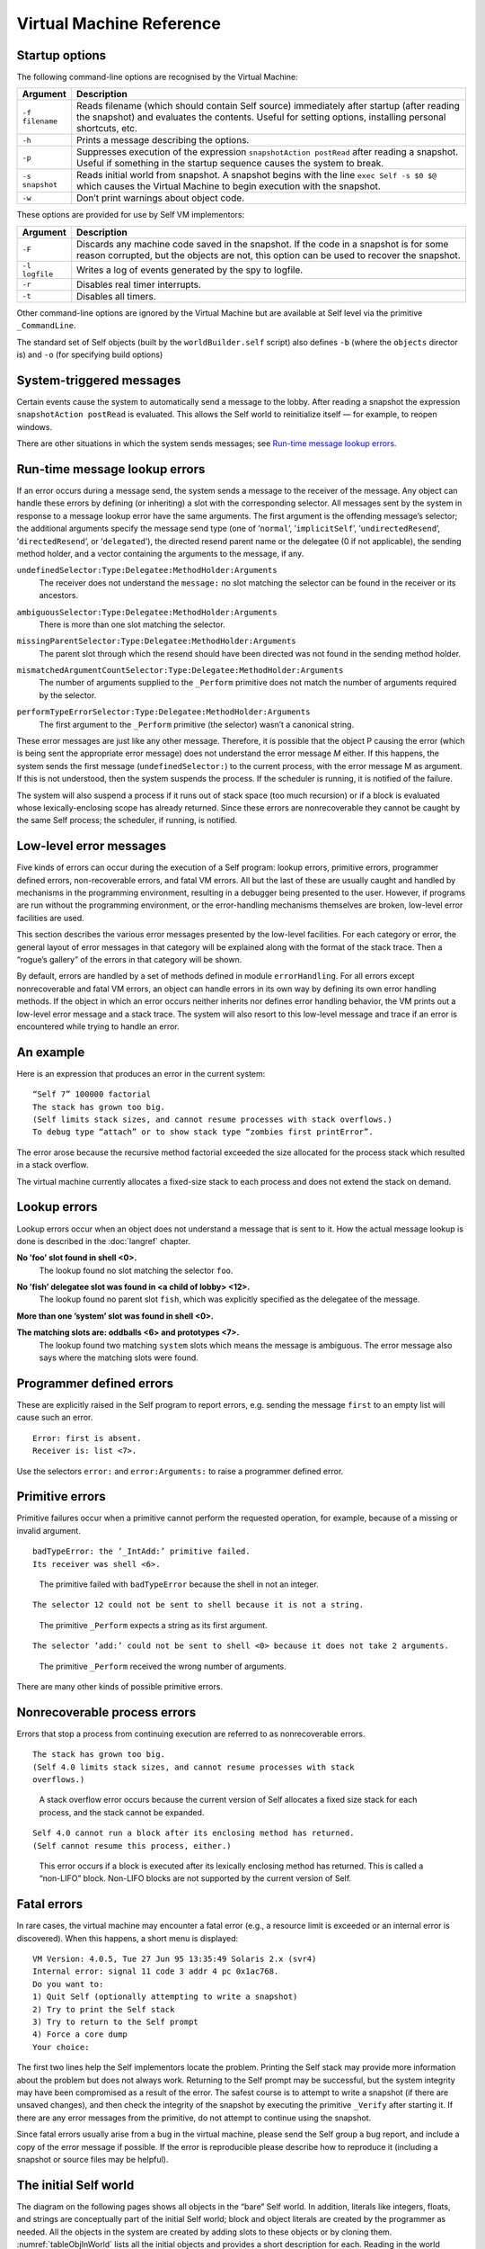 ﻿.. _pp-vmref:

*************************
Virtual Machine Reference
*************************

Startup options
===============

The following command-line options are recognised by the Virtual Machine:

.. tabularcolumns:: p{2.5cm} p{13cm}
.. list-table::
    :widths: 10 100
    :header-rows: 1

    *   - Argument
        - Description
    *   - ``-f filename``
        - Reads filename (which should contain Self source) immediately after startup (after reading the snapshot) and evaluates the contents. Useful for setting options, installing personal shortcuts, etc.
    *   - ``-h``
        - Prints a message describing the options.
    *   - ``-p``
        - Suppresses execution of the expression ``snapshotAction postRead`` after reading a snapshot. Useful if something in the startup sequence causes the system to break.
    *   - ``-s snapshot``
        - Reads initial world from snapshot. A snapshot begins with the line ``exec Self -s $0 $@`` which causes the Virtual Machine to begin execution with the snapshot.
    *   - ``-w``
        - Don’t print warnings about object code.

These options are provided for use by Self VM implementors:

.. tabularcolumns:: p{2.5cm} p{13cm}
.. list-table::
    :widths: 10 100
    :header-rows: 1

    *   - Argument
        - Description
    *   - ``-F``
        - Discards any machine code saved in the snapshot. If the code in a snapshot is for some reason corrupted, but the objects are not, this option can be used to recover the snapshot.
    *   - ``-l logfile``
        - Writes a log of events generated by the spy to logfile.
    *   - ``-r``
        - Disables real timer interrupts.
    *   - ``-t``
        - Disables all timers.


Other command-line options are ignored by the Virtual Machine but are available at Self level via
the primitive ``_CommandLine``.

The standard set of Self objects (built by the ``worldBuilder.self`` script) also defines ``-b`` (where the ``objects`` director is) and ``-o`` (for specifying build options)

System-triggered messages
=========================

Certain events cause the system to automatically send a message to the lobby. After reading a snapshot
the expression ``snapshotAction postRead`` is evaluated. This allows the Self world to
reinitialize itself — for example, to reopen windows.

There are other situations in which the system sends messages; see `Run-time message lookup errors`_.

.. index::
   single:  _Perform

.. index::
   single:  ambiguousSelector:Type:Delegatee:MethodHolder:Arguments:

.. index::
   single:  mismatchedArgumentCountSelector:Type:Delegatee:MethodHolder:Arguments:

.. index::
   single:  missingDelegateeSelector:Type:Delegatee:MethodHolder:Arguments:

.. index::
   single:  performTypeErrorSelector:Type:Delegatee:MethodHolder:Arguments:

.. index::
   single:  errors; runtime errors

.. index::
   single:  undefinedSelector:Type:Delegatee:MethodHolder:Arguments

Run-time message lookup errors
==============================

If an error occurs during a message send, the system sends a message to the receiver of the message.
Any object can handle these errors by defining (or inheriting) a slot with the corresponding
selector. All messages sent by the system in response to a message lookup error have the same arguments.
The first argument is the offending message’s selector; the additional arguments specify
the message send type (one of ’``normal``’, ’``implicitSelf``’, ’``undirectedResend``’, ’``directedResend``’,
or ’``delegated``’), the directed resend parent name or the delegatee (0 if not
applicable), the sending method holder, and a vector containing the arguments to the message, if
any.

.. raw:: latex

  \newpage

``undefinedSelector:Type:Delegatee:MethodHolder:Arguments``
  | The receiver does not understand the ``message:`` no slot matching the selector can be found in the receiver or its ancestors.
``ambiguousSelector:Type:Delegatee:MethodHolder:Arguments``
  | There is more than one slot matching the selector.
``missingParentSelector:Type:Delegatee:MethodHolder:Arguments``
  | The parent slot through which the resend should have been directed was not found in the sending method holder.
``mismatchedArgumentCountSelector:Type:Delegatee:MethodHolder:Arguments``
  | The number of arguments supplied to the ``_Perform`` primitive does not match the number of arguments required by the selector.
``performTypeErrorSelector:Type:Delegatee:MethodHolder:Arguments``
  | The first argument to the ``_Perform`` primitive (the selector) wasn’t a canonical string.

These error messages are just like any other message. Therefore, it is possible that the object P
causing the error (which is being sent the appropriate error message) does not understand the error
message *M* either. If this happens, the system sends the first message (``undefinedSelector:``) to
the current process, with the error message M as argument. If this is not understood, then the system
suspends the process. If the scheduler is running, it is notified of the failure.

The system will also suspend a process if it runs out of stack space (too much recursion) or if a
block is evaluated whose lexically-enclosing scope has already returned. Since these errors are
nonrecoverable they cannot be caught by the same Self process; the scheduler, if running, is notified.

Low-level error messages
========================

Five kinds of errors can occur during the execution of a Self program: lookup errors, primitive errors,
programmer defined errors, non-recoverable errors, and fatal VM errors. All but the last of
these are usually caught and handled by mechanisms in the programming environment, resulting
in a debugger being presented to the user. However, if programs are run without the programming
environment, or the error-handling mechanisms themselves are broken, low-level error facilities
are used.

This section describes the various error messages presented by the low-level facilities. For each
category or error, the general layout of error messages in that category will be explained along with
the format of the stack trace. Then a “rogue’s gallery” of the errors in that category will be shown.

By default, errors are handled by a set of methods defined in module ``errorHandling``. For all errors
except nonrecoverable and fatal VM errors, an object can handle errors in its own way by defining
its own error handling methods. If the object in which an error occurs neither inherits nor
defines error handling behavior, the VM prints out a low-level error message and a stack trace. The
system will also resort to this low-level message and trace if an error is encountered while trying
to handle an error.

An example
==========

Here is an expression that produces an error in the current system:

::

  “Self 7” 100000 factorial
  The stack has grown too big.
  (Self limits stack sizes, and cannot resume processes with stack overflows.)
  To debug type “attach” or to show stack type “zombies first printError”.

The error arose because the recursive method factorial exceeded the size allocated for the process
stack which resulted in a stack overflow.

The virtual machine currently allocates a fixed-size stack to each process and does not extend the stack on demand.

Lookup errors
=============

Lookup errors occur when an object does not understand a message that is sent to it. How the actual
message lookup is done is described in the :doc:`langref` chapter.

**No ’foo’ slot found in shell <0>.**
  | The lookup found no slot matching the selector ``foo``.

**No ’fish’ delegatee slot was found in <a child of lobby> <12>.**
  | The lookup found no parent slot ``fish``, which was explicitly specified as the delegatee of the message.

**More than one ’system’ slot was found in shell <0>.**

**The matching slots are: oddballs <6> and prototypes <7>.**
  | The lookup found two matching ``system`` slots which means the message is ambiguous. The error message also says where the matching slots were found.

Programmer defined errors
=========================

These are explicitly raised in the Self program to report errors, e.g. sending the message ``first``
to an empty list will cause such an error.

::

  Error: first is absent.
  Receiver is: list <7>.

Use the selectors ``error:`` and ``error:Arguments:`` to raise a programmer defined error.

Primitive errors
================

Primitive failures occur when a primitive cannot perform the requested operation, for example, because
of a missing or invalid argument.

::

  badTypeError: the ’_IntAdd:’ primitive failed.
  Its receiver was shell <6>.

..

    The primitive failed with ``badTypeError`` because the shell in not an integer.

::

  The selector 12 could not be sent to shell because it is not a string.

..

    The primitive ``_Perform`` expects a string as its first argument.

::

  The selector ’add:’ could not be sent to shell <0> because it does not take 2 arguments.

..

    The primitive ``_Perform`` received the wrong number of arguments.

There are many other kinds of possible primitive errors.

Nonrecoverable process errors
=============================

Errors that stop a process from continuing execution are referred to as nonrecoverable errors.

::

  The stack has grown too big.
  (Self 4.0 limits stack sizes, and cannot resume processes with stack
  overflows.)

..

  A stack overflow error occurs because the current version of Self allocates a fixed size stack for each process, and the stack cannot be expanded.

::

  Self 4.0 cannot run a block after its enclosing method has returned.
  (Self cannot resume this process, either.)

..

  This error occurs if a block is executed after its lexically enclosing method has returned.
  This is called a “non-LIFO” block. Non-LIFO blocks are not supported by
  the current version of Self.

.. index::
   single:  fatal errors

Fatal errors
============

In rare cases, the virtual machine may encounter a fatal error (e.g., a resource limit is exceeded or
an internal error is discovered). When this happens, a short menu is displayed:

::

    VM Version: 4.0.5, Tue 27 Jun 95 13:35:49 Solaris 2.x (svr4)
    Internal error: signal 11 code 3 addr 4 pc 0x1ac768.
    Do you want to:
    1) Quit Self (optionally attempting to write a snapshot)
    2) Try to print the Self stack
    3) Try to return to the Self prompt
    4) Force a core dump
    Your choice:

The first two lines help the Self implementors locate the problem. Printing the Self stack may
provide more information about the problem but does not always work. Returning to the Self
prompt may be successful, but the system integrity may have been compromised as a result of the
error. The safest course is to attempt to write a snapshot (if there are unsaved changes), and then
check the integrity of the snapshot by executing the primitive ``_Verify`` after starting it. If there are
any error messages from the primitive, do not attempt to continue using the snapshot.

Since fatal errors usually arise from a bug in the virtual machine, please send the Self group a bug
report, and include a copy of the error message if possible. If the error is reproducible please describe
how to reproduce it (including a snapshot or source files may be helpful).

.. index::
   single:  canonicalStringMirror

.. index::
   single:  outerActivationMirror

.. index::
   single:  outerMethodMirror

.. index::
   single:  processMirror

.. index::
   single:  objVectorMirror

.. index::
   single:  floatMirror

.. index::
   single:  integer

.. index::
   single:  mirrorMirror

.. index::
   single:  floating-point numbers; parent of

.. index::
   single:  floating-point numbers

.. index::
   single:  slotsMirror

.. index::
   single:  smiMirror

.. index::
   single:  strings

.. index::
   single:  strings; canonical strings

.. index::
   single:  mirrors

.. index::
   single:  snapshotAction

.. index::
   single:  systemObjects

.. index::
   single:  true

.. index::
   single:  shell

.. index::
   single:  proxy

.. index::
   single:  objVector

.. index::
   single:  nil

.. index::
   single:  lobby

.. index::
   single:  fctProxy

.. index::
   single:  false

.. raw:: latex

  \newpage

The initial Self world
======================

The diagram on the following pages shows all objects in the “bare” Self world. In addition, literals
like integers, floats, and strings are conceptually part of the initial Self world; block and object
literals are created by the programmer as needed. All the objects in the system are created by adding
slots to these objects or by cloning them. :numref:`tableObjInWorld` lists all the initial objects and provides a short
description for each. Reading in the world rearranges the structure of the “bare” Self world (see :doc:`selfwrld`).

.. _initialSelfWorld:
.. figure:: images/Chapter_5_Figure_3.*

    The initial Self world (part 1)

.. figure:: images/Chapter_5_Figure_4.*
    :scale: 100

    The initial Self world (part 2)

.. index::
   single:  lobby

.. tabularcolumns:: p{5cm} p{10cm}
.. _tableObjInWorld:
.. list-table:: Objects in the initial Self world
    :widths: 10 100
    :header-rows: 1

    *   - Object
        - Description
    *   - ``lobby``
        - The center of the Self object hierarchy, and the context in which expressions typed in at the VM prompt, read in via ``_RunScript``, or used as the initializers of slots, are evaluated.


.. tabularcolumns:: p{5cm} p{10cm}
.. list-table:: Objects in the lobby
    :widths: 10 100
    :header-rows: 1

    *   - Object
        - Description
    *   - ``shell``
        - After reading in the world, shell is the context in which expressions typed in at the prompt are evaluated.
    *   - ``snapshotAction``
        - An object with slot for the startup action (see `System-triggered messages`_), ``postRead``. This slot initially contains nil.
    *   - ``systemObjects``
        - This object contains slots containing the general system objects, including nil, true, false, and the prototypical vectors and mirrors.


.. tabularcolumns:: p{5cm} p{10cm}
.. list-table:: Objects in systemObjects
    :widths: 10 100
    :header-rows: 1

    *   - Object
        - Description
    *   - ``nil``
        - The initializer for slots that are not explicitly initialized. Indicates “not a useful object.”
    *   - ``true``
        - Boolean ``true``. Argument to and returned by some primitives.
    *   - ``false``
        - Boolean ``false``. Argument to and returned by some primitives.
    *   - ``vector``
        - The prototype for (normal) vectors.
    *   - ``byteVector``
        - The prototype for byte vectors.
    *   - ``proxy``
        - The prototype for proxy objects.
    *   - ``fctProxy``
        - The prototype for fctProxy objects.
    *   - ``vector parent``
        - The object that vector inherits from. Since all object vectors will inherit from this object (because they are cloned from vector), this object will be the repository for shared behavior (a traits object) for vectors.
    *   - ``byteVector parent``
        - Similar to vector parent: the byteVector traits object.
    *   - ``slotAnnotation``
        - The default slot annotation object.
    *   - ``objectAnnotation``
        - The default object annotation object
    *   - ``profiler``
        - The prototype for profilers.
    *   - ``mirrors``
        - See below.


.. index::
   single:  block

.. tabularcolumns:: p{5cm} p{10cm}
.. list-table:: Literals and their parents
    :widths: 10 100
    :header-rows: 1

    *   - Literal
        - Description
    *   - ``integers``
        - Integers have one slot, a parent slot called parent. All integers have the same parent: see 0 parent, below.
    *   - ``0 parent``
        - All integers share this parent, the integer traits object.
    *   - ``floats``
        - Floats have one slot, a parent slot called parent. All floats have the same parent: see ``0.0 parent``, below.
    *   - ``0.0 parent``
        - All floats share this parent, the float traits object.
    *   - ``canonical strings``
        - In addition to a byte vector part, a canonical string has one slot, parent, a parent slot containing the same object for all canonical strings (see ``’’ parent`` below).
    *   - ``'' parent``
        - All canonical strings share this parent, the string traits object.
    *   - ``blocks``
        - Blocks have two slots: ``parent``, a parent slot containing the same object for all blocks (see ``[ ] parent``, below), and ``value`` (or ``value:``, or ``value:With:``, etc., depending on the number of arguments the block takes) which contains the block’s deferred method.
    *   - ``[ ] parent``
        - All blocks share this parent, the block traits object.


.. index::
   single:  assignmentMirror

.. index::
   single:  blockActivationMirror

.. index::
   single:  blockMethodMirror

.. index::
   single:  blockMirror

.. index::
   single:  byteVector

.. index::
   single:  byteVectorMirror

.. tabularcolumns:: p{5cm} p{10cm}

.. tabularcolumns:: p{5cm} p{10cm}
.. list-table:: Prototypical mirrors
    :widths: 10 100
    :header-rows: 1

    *   - Mirror
        - Description
    *   - ``smiMirror``
        - Prototypical mirror on a small integer; the reflectee is 0.
    *   - ``floatMirror``
        - Prototypical mirror on a float; the reflectee is 0.0.
    *   - ``stringMirror``
        - Prototypical mirror on a canonical string; the reflectee is the empty canonical string (``’’``).
    *   - ``processMirror``
        - Prototypical mirror on a process; the reflectee is the initial process.
    *   - ``byteVectorMirror``
        - Prototypical mirror on a byte vector; the reflectee is the prototypical byte vector.
    *   - ``objVectorMirror``
        - Prototypical mirror on object vectors; the reflectee is the prototypical object vector.
    *   - ``assignmentMirror``
        - Mirror on the assignment primitive; the actual reflectee is an empty object.
    *   - ``mirrorMirror``
        - Prototypical mirror on a mirror; the reflectee is ``slotsMirror``.
    *   - ``slotsMirror``
        - Prototypical mirror on a plain object without code; the reflectee is an empty object.
    *   - ``blockMirror``
        - Prototypical mirror on a block.
    *   - ``methodMirror``
        - Prototypical mirror on a normal method.
    *   - ``blockMethodMirror``
        - Prototypical mirror on a block method.
    *   - ``methodActivationMirror``
        - Prototypical mirror on a method activation.
    *   - ``blockMethodActivationMirror``
        - Prototypical mirror on a block activation.
    *   - ``proxyMirror``
        - Prototypical mirror on a proxy.
    *   - ``fctProxyMirror``
        - Prototypical mirror on a fctProxy.
    *   - ``profilerMirror``
        - Prototypical mirror on a profiler.


All of the prototypical mirrors consist of one slot, a parent slot named parent. Each of
these parent slots points to an empty object (denoted in :numref:`initialSelfWorld` by “``( )``”).

.. index::
   single:  _PrintOptionPrimitives

.. index::
   single:  _PrintPeriod

.. index::
   single:  _PrintScriptName

.. raw:: latex

  \newpage

Option Primitives
=================

**This section has not been updated to include all options present in Self 4.0.**

Option primitives control various aspects of the Self system and its inner workings. Many of
them are used to debug or instrument the Self system and are probably of little interest to users.
The options most useful for users are listed in :numref:`tableOptionPrimitives`; other option primitives can be found in Appendix
:ref:`pp-primitives` :doc:`primitives`, and a list of all option primitives and their current settings can be printed with the
primitive ``_PrintOptionPrimitives.``

.. index::
   single:  _DirPath

.. index::
   single:  _Spy

.. index::
   single:  _Spy:

.. index::
   single:  _StackPrintLimit


.. tabularcolumns:: p{5cm} p{10cm}
.. _tableOptionPrimitives:
.. list-table:: Some useful option primitives
    :header-rows: 1

    *   - Name
        - Description
    *   - ``_PrintPeriod[:]``
        - Print a period when reading a script file with ``_RunScript``. Default: ``false``.
    *   - ``_PrintScriptName[:]``
        - Print the file name when reading a script file. Default: ``false``.
    *   - ``_Spy[:]``
        - Start the system monitor (see Appendix :ref:`pp-the-system-monitor` for details). Default: ``false``.
    *   - ``_StackPrintLimit[:]``
        - Controls the number of stack frames printed by ``_PrintProcessStack``. Default: ``20``.
    *   - ``_DirPath[:]``
        - The default directory path for script files.


Each option primitive controls a variable within the virtual machine containing a boolean, integer,
or string (in fact, the option primitives can be thought of as “primitive variables”). Invoking the
version of the primitive that doesn’t take an argument [#f1]_ returns the current setting; invoking it with
an argument sets the variable to the new value and returns the old value.

Try running the system monitor with ``_Spy: true``. The system monitor will continuously display
various information about the system’s activities and your memory usage.

.. index::
   single:  type seal

.. index::
   single:  snapshot

.. index::
   single:  proxy

.. index::
   single:  Link

.. index::
   single:  glue

.. index::
   single:  function proxy object

.. index::
   single:  foreign routines

.. index::
   single:  fctProxy

.. index::
   single:  deadProxyError


.. raw:: latex

  \newpage

Interfacing with other languages
================================

This chapter describes how to access objects and call routines that are written in other languages
than Self. We will refer to such entities as *foreign objects* and *foreign routines*. A typical use
would be to make a function found in a C library accessible in Self. Three steps are necessary to
accomplish this:

	* Write and compile a piece of “glue” code that specifies argument and result types for the foreign routine and how to convert between these types and Self objects.
	* Link the resulting object code to the Self virtual machine.
	* Create a function proxy object (actually a ``foreignFct`` object) that represents the routine in the Self world.

Each of these steps is described in detail in the following sections.

.. index::
		single: _call

.. index::
   single:  _CallAndConvert

.. index::
   single:  _Kill

``proxy`` and ``fctProxy`` objects
----------------------------------

A foreign object is represented by a proxy object in the Self world. A *proxy* object is an object
that encapsulates a pointer to the foreign object it represents. In addition to the pointer to the foreign
object, the proxy object contains a type seal. A type seal is an immutable value that is assigned
to the proxy object, when it is created. The *type seal* is intended to capture type information about
the pointer encapsulated in the proxy. For example, proxies representing window objects should
have a different type seal than proxies representing event objects. By checking the type seal against
an expected value whenever a proxy is “opened”, many type errors can be caught. The last property
of proxy objects is that they can be *dead* or *live*. If an attempt is made to use the pointer in a dead
proxy object, an error results (``deadProxyError``). Proxy objects may be explicitly killed, by
sending the primitive message ``_Kill`` to them. Furthermore, they are automatically killed after
reading in a snapshot. This way problems with dangling references to foreign objects that were not
included in the snapshot are avoided.

``fctProxy`` objects are similar to proxy objects: they have a type seal and are either live or dead.
However, they represent a foreign routine, rather than a foreign object. A foreign routine can be invoked
by sending the primitive messages ``_Call``, ``_Call:{With:}``,
``_CallAndConvert{With:And:}`` to the ``fctProxy`` representing it. Note that ``fctProxy`` objects
are low-level. Most, if not all, uses of foreign routines should use the interface provided by ``foreignFct``
objects.

Proxies (and fctProxies) can be freely cloned. However a cloned proxy will be dead. A dead
proxy is revived when it is used by a foreign function to, e.g., return a pointer. The return value of
the foreign function together with a type seal is stored into the dead proxy, which is then revived
and returned as the result of the foreign routine call. The motivation for this somewhat complicated
approach is that there will be several different kinds of proxies in a typical Self system. Different
kinds of proxies may have different slots added, so rather than having the foreign routine figure out
which kind of proxy to clone for the result, the Self code calling the foreign routine must construct
and pass down an “empty” (dead) proxy to hold the result. This proxy is called a *result proxy*
and it is the last argument supplied to the foreign function.

.. index::
   single:  wrapper

.. index::
   single:  glue code

.. index::
   single:  glueDefs.c.incl


Glue code
---------

Glue code is responsible for the transition from Self to foreign routines. It forms wrappers around
foreign routines. There is one wrapper per foreign routine. A wrapper takes a number of arguments
of type ``oop``, and returns an ``oop`` (``oop`` is the C++ type for “reference to Self object”). When a
wrapper is executed, it performs the following steps:

	1. Check that the arguments supplied have the correct types.
	2. Convert the arguments from Self representation to the representation that the foreign routine needs.
	3. Invoke the foreign routine on the converted arguments.
	4. Convert the return value of the foreign routine to a Self object and return this as the Self level result.

To make it easier to write glue code, a special purpose language has been designed for this. The
result is that glue for a foreign routine will often consist of only a single line. The glue language is
implemented as a set of C++ preprocessor macros. Therefore, glue code is just a (rather peculiar)
kind of C++. Glue code can be in a file of its own, or – if it is glue for calling C++ routines – it can
be in the same file as the foreign routines, and compiled with them.

To make the definition of the glue language available, the file containing glue code must contain::

    # include "_glueDefs.c.incl"

The file “``_glueDefs.c.incl``” includes a bunch of C++ header files that contain all the definitions
necessary for the glue. Of the included files, “``glueDefs.h``” is probably the most interesting in this
context. It defines the glue language and also contains some comments explaining it.

Since different foreign languages have different type systems and calling conventions the glue language
is actually not a single language, but one for each supported foreign language. Presently C
and C++ are supported. See sections `C glue`_ and `C++ glue`_ for details.

.. index::
   single:  Static linking

.. index::
   single:  ld.so

.. index::
   single:  encrypt.c


Compiling and linking glue code
-------------------------------

Since glue code is a special form of C++ code, a C++ compiler is needed to translate it. The way
this is done may depend on the computer system and the available C++ compiler. The following
description applies to Sun SPARCstations using the GNU g++ compiler.

A specific example of how to compile glue code can be found in the directory containing the *toself*
demo (see `A complete application using foreign functions`_ for further details). The makefile in that directory describes how to
translate a ``.c`` file containing glue into something that can be invoked from Self. This is a two
stage process: first the ``.c`` file is compiled into a ``.o`` file which is then linked (perhaps with other
``.o`` files and libraries that the glue code depends on) into a ``.so`` file (a so-called dynamic library).
While the compilation is straightforward, several issues concerning the linking must be explained.

**Linking**
    Before a foreign routine can be called it must be linked to the Self virtual machine. The
    linking can be done either statically, i.e. before Self is started, or dynamically, i.e. while Self is
    running. The Self system employs both dynamic and static linking, but users should only use dynamic
    linking, as static linking requires more understanding of the structure of the Virtual Machine.
    The choice between dynamic and static linking involves a trade-off between safety and
    flexibility as outlined in the following.

**Dynamic linking**
    Dynamic linking has the advantage that it is done on demand, so only foreign routines that are actually
    used in a particular session will be loaded and take up space. Debugging foreign routines is
    also easier, especially if the dynamic linker supports unlinking. The main disadvantages with dynamic
    linking is that more things can go wrong at run time. For example, if an object file containing
    a foreign routine can not be found, a run time error occurs. The Sun OS dynamic linker, ``ld.so``,
    only handles dynamic libraries which explains why the second stage of glue translation is necessary.

**Static linking**
    Static linking, the alternative that was not chosen for Self, has the advantage that it needs to be
    done only once. The statically linked-in files will then be available for ever after. The main disadvantages
    are that the linked-in files will always take up space whether used or not in a given Self
    session, that the VM must be completely relinked every time new code is added, and that debugging
    is harder because there is no way to unlink code with bugs in. For these reasons the following
    examples all use dynamic linking.

.. index::
   single:  WHAT_GLUE


A simple glue example: calling a C function
-------------------------------------------

Suppose we have a C function that encrypts text strings in some fancy way. It takes two arguments,
a string to encrypt and a key, and returns a string which is the result of the encryption. To use this
function from Self, we write a line of C glue. Here is the entire file, “``encrypt.c``”, containing both
the encryption function and the glue::

    /* Make glue available by including it. */
    # include "incls/_glueDefs.c.incl"
    /* Naive encryption function. */
    char *encrypt(char *str, int key) {
        static char res[1000];
        int i;
        for (i = 0; str[i]; ++i)
            res[i] = str[i] + key;
        res[i] = ’\0’;
        return res;
    }

    /* Make glue expand to full functions, not just prototypes. */
    # define WHAT_GLUE FUNCTIONS
        C_func_2(string,, encrypt, encrypt_glue,, string,, int,)
    # undef WHAT_GLUE

A few words of explanation: the last three lines of this file contain the glue code. First defining
``WHAT_GLUE`` to be ``FUNCTIONS``, makes the following line expand into a full wrapper function (defining
``WHAT_GLUE`` to be ``PROTOTYPES`` instead, will cause the ``C_func_2`` line to produce a function
prototype only). The line containing the macro ``C_func_2`` is the actual wrapper for ``encrypt``.
The “2” designates that ``encrypt`` takes 2 arguments. The meaning of the arguments, from left to
right are:

    * ``string,``: specifies that encrypt returns a string argument.
    * ``encrypt``: name of function we are constructing wrapper for.
    * ``encrypt_glue``: name that we want the wrapper function to have.
    * An empty argument signifying that encrypt is not to be passed a failure handle (explained later).
    * ``string,``: specifies that the first argument to encrypt is a string.
    * ``int,``: specifies that the second argument to encrypt is an int.

Having written this file, we now prepare a makefile to compile and link it. To do this, we can extend
the makefile in ``objects/glue/{sun4,svr4}`` (depending on OS in use) and then run make.
This results in the shared library file ``encrypt.so``. Finally, to try it out, we can type these commands
(at the Self prompt or in the UI)::

    > _AddSlotsIfAbsent: ( | encrypt | )
    lobby

    > encrypt: ( foreignFct copyName: ’encrypt_glue’ Path: ’encrypt.so’ )
    lobby

    > encrypt
    <C++ function(encrypt_glue)>

    > encrypt value: ’Hello Self’ With: 3
    ’Khoor#Vhoi’

    > encrypt value: ’Khoor#Vhoi’ With: -3
    ’Hello Self’

Comparing the signature for the function encrypt with the arguments to the ``C_func_2`` macro it
is clear that there is a straightforward mapping between the two. One day we hope to find the time
to write a Self program that can parse a C or C++ header file and generate glue code corresponding
to the definitions in it. In the meantime, glue code must be handwritten.

.. index::
   single:  C glue

.. index::
   single:  C_func_N

C glue
------

C glue supports accessing C functions and data from Self. There are three main parts of C glue:

    * Calling functions.
    * Reading/assigning global variables.
    * Reading/assigning a component in a struct that is represented by a proxy object in Self.

In addition, C++ glue for creating objects can be used to create C structs (see section `C++ glue`_). The
following sections describe each of these parts of C glue.

.. index::
   single:  unix_failure (glue)

.. index::
   single:  failure (glue)

.. index::
   single:  errno

Calling C functions
-------------------

The macro ``C_func_N`` where N is 0, 1, 2, ... is used to “glue in” a C function. The number N denotes
the number of arguments that should be given *at the Self level*, when calling the function. This
number may be different from the number of arguments that the C function takes since, e.g., some
argument conversions (see below) produce two C arguments from one Self object. Here is the
general syntax for ``C_func_N``::

    C_func_N(res_cnv,res_aux, fexp, gfname, fail_opt, c0,a0, ... cN,aN)

Compare this with the glue that was used in the encrypt example in section `A simple glue example: calling a C function`_::

    C_func_2(string,, encrypt, encrypt_glue,, string,, int,)

The meaning of each argument to ``C_func_N`` is as follows:

    * ``res_cnv,res_aux``: these two arguments form a “conversion pair” that specifies how the result that the function returns is converted to a Self object. In the ``encrypt`` example, where the function returns a null terminated string, ``res_cnv`` has the value ``string``, and ``res_aux`` is empty. :numref:`tableArgumentConversions` lists all the possible values for the ``res_cnv,res_aux pair``.
    * ``fexp`` is a C expression which evaluates to the function that is being glued in. In the simplest case, such as in the ``encrypt`` example, the expression is the name of a function, but in general it may be any C expression, involving function pointers etc., which in a global context evaluates to a function.
    * ``gfname``: the name of the function which the ``C_func_N`` macro expands into. In the ``encrypt`` example, the convention of appending ``_glue`` to the C function’s name was used. When accessing a glued-in function from Self, the value of ``gfname`` is the name that must be used.
    * ``fail_opt``: there are two possible values for this argument. It can be empty (as in the example) or it can be ``fail``. In the latter case, the C function being called is passed an additional argument that will be the last argument and have type ``“void *”``. Using this argument, the C function may abort its execution and raise an exception. The result is that the “IfFail block” in Self will be invoked.
    * ``ci,ai``: each of these pairs describes how to convert a Self level argument to one or more C level arguments. For example, in the glue for ``encrypt``, ``c0``,``a0`` specifies that the first argument to ``encrypt`` is a string. Likewise ``c1``,``a1`` specifies that the second argument is an integer. Note that in both these cases, the a-part of the conversion is empty. :numref:`tableArgumentConversions` lists all the possible values for the ``ci``,``ai`` pair.

*Handling failures*. Here is a slight modification of the encryption example to illustrate how the C function can raise an exception that causes the “IfFail block” to be invoked at the Self level::

    /* Make glue available by including it. */
    # include "incls/_glueDefs.c.incl"
    /* Naive encryption function. */
    char *encrypt(char *str, int key, void *FH) {
    	static char res[1000];
    	int i;
    	if (key == 0) {
    		failure(FH, "key == 0 is identity map");
    		return NULL;
    	}
    	for (i = 0; str[i]; i++)
    		res[i] = str[i] + key;
    	res[i] = ’\0’;
    	return res;
    }
    /* Make glue expand to full functions, not just prototypes. */
    # define WHAT_GLUE FUNCTIONS
    	C_func_2(string,, encrypt, encrypt_glue, fail, string,, int,)
    # undef WHAT_GLUE

Observe that the ``fail_opt`` argument now has the value ``fail`` and that the ``encrypt`` function
raises an exception, using ``failure``, if the key is 0. There are two ways to raise exceptions::

    extern "C" void failure(void *FH, char *msg);
    extern "C" void unix_failure(void *FH, int err = -1);

In both cases, the ``FH`` argument is the “failure handle” that was passed by the ``C_func_N`` macro.
The second argument to ``failure`` is a string. It will be passed to the “IfFail block” in Self.
``unix_failure`` takes an optional integer as its second argument. If this integer has the value -1,
or is missing, the value of ``errno`` is used instead. The integer is interpreted as a UNIX error number,
from which a corresponding string is constructed. The string is then, as for ``failure``, passed
to the “IfFail block” at the call site in Self.

.. warning::
    After calling ``failure`` or ``unix_failure`` a normal ``return`` must be done. The value returned (in the example ``NULL``) is ignored.

.. index::
   single:  C_set_var

.. index::
   single:  C_get_var

Reading and assigning global variables
--------------------------------------

Reading the value of a global variable is done using the ``C_get_var`` macro. Assigning a value to
a global variable is done using ``C_set_var``. Both macros expand into a C++ function that converts
between Self and C representation, and reads or assigns the variable. Here is the general syntax::

    C_get_var(cnvt_res,aux_res, expr, gfname)
    C_set_var(var, expr_c0,expr_a0, gfname)

A concrete example is reading the value of the variable ``errno``, which can be done using::

    C_get_var(int,, errno, get_errno_glue)

The meaning of the each argument is:

    * ``cnvt_res``,``aux_res``: how to convert the value of the global variable that is being read to a Self object. In the ``errno`` example, ``cnvt_res`` is ``int`` and ``aux_res`` is empty, since the type of ``errno`` is ``int``. The ``cnvt_res``,``aux_res`` can be any one of the result conversions found in :numref:`tableArgumentConversions`.
    * ``expr`` is the variable whose value is being read. In the ``errno`` example, it is simply ``errno``, but in general, it may actually be any expression that is valid in a global context, even an expression involving function calls.
    * ``gfname``: the name of the C++ function that ``C_get_var`` or ``C_set_var`` expands into.
    * ``var`` is the name of a global variable that a value is assigned to. In general, ``var``, may be any expression that in a global context evaluates to an l-value.
    * ``expr_c0``,``expr_a0``: when assigning to a variable, the value it is assigned is obtained by converting a Self object to a C value. The ``expr_c0``,``expr_a0`` pair, which can be any one of the argument conversions listed in :numref:`tableArgumentConversions`, specifies how to do this conversion.

.. index::
   single:  C_get_comp

.. index::
   single:  C_set_comp

.. index::
   single:  struct

Reading and assigning struct components
---------------------------------------

Reading the value of a struct component or assigning a value to it is similar to doing the same operations
on a global variable. The difference is that the struct must somehow be specified. This is
taken care of by the macros ``C_get_comp`` and ``C_set_comp``. The general syntax is::

    C_get_comp(cnvt_res,aux_res, cnvt_strc,aux_strc, comp, gfname)
    C_set_comp(cnvt_strc,aux_strc, comp, expr_c0,expr_a0, gfname)

Here is an example, assigning to the sin_port field of a struct sockaddr_in (this struct is defined
in ``/usr/include/netinet/in.h``)::

    struct sockaddr_in {
        short           sin_family;
        u_short         sin_port;
        struct in_addr  sin_addr;
        char            sin_zero[8];
    };

The struct is represented by a proxy object::

    char *socks = "type seal for sockaddr_in proxies";
    C_set_comp(proxy,(sockaddr_in *,socks), .sin_port, short,,set_sin_port_glue)

The ``sockaddr_in`` example defines a function, ``set_sin_port_glue``, which can be called from
Self. The function takes two arguments, the first being a proxy representing a ``sockaddr_in``
struct, the second being a short integer. After converting types, ``set_sin_port_glue`` performs
the assignment::

    (*first_converted_arg).sin_port = second_converted_arg.

In general the meaning of the ``C_get_comp`` and ``C_set_comp`` arguments is:

    * ``cnvt_res``, ``aux_res``: how to convert the value of the component that is being read to a
      Self object. Any of the result conversions found in :numref:`tableArgumentConversions` may be applied.

    * ``cnvt_strc``, ``aux_strc``: the conversion that is applied to produce a struct upon which the
      operation is performed. In the ``sin_port`` example, this conversion is a proxy conversion,
      implying that in Self, the struct whose ``sin_port`` component is assigned is represented by
      a proxy object. In general, any of the argument conversions from :numref:`tableArgumentConversions` that results in a
      pointer, may be used.

    * ``comp`` is the name of the component to be read or assigned. In the sin_port example, this
      name is ``“.sin_port”``. Note that it includes a “.”. This, e.g., allows handling pointers to
      int’s by pretending that it is a pointer to a struct and operating on a component with an
      empty name.

    * ``gfname``: the name of the C++ function that ``C_get_comp`` or ``C_set_comp`` expands into.

    * ``expr_co``, ``expr_a0``: when assigning to a component, the value it is assigned is obtained by
      converting a Self object to a C value. The ``expr_co``, ``expr_a0`` pair, which can be any one
      of the argument conversions listed in :numref:`tableArgumentConversions`, specifies how to do this conversion.

.. index::
   single:  C++ glue

.. raw:: latex

  \newpage

C++ glue
--------

Since C++ is a superset of C, all of C glue can be used with C++. In addition, C++ glue provides
support for:

    * Constructing objects using the new operator.

    * Deleting objects using the delete operator.

    * Calling member functions on objects.

Each of these parts will be explained in the following sections.

.. index::
   single:  CC_delete

.. index::
   single:  CC_new_N

Constructing objects
--------------------

In C++, objects are constructed using the new operator. Constructors may take arguments. The
macros ``CC_new_N`` where N is a small integer, support calling constructors with or without arguments.
Calling a constructor is similar to calling a function, so for additional explanation, please
refer to section `Calling C functions`_. Here is the general syntax for constructing objects using C++ glue::

    CC_new_N(cnvt_res,aux_res, class, gfname, c0,a0, c1,a1, ... cN,aN)

For example, to construct a ``sockaddr_in`` object, the following glue statement could be used::

    CC_new_0(proxy,(sockaddr_in *,socks), sockaddr_in, new_sockaddr_in)

The meanings of the ``CC_new_N`` arguments are as follows:

    * ``cnvt_res``, ``aux_res:`` the result of calling the constructor is an object pointer. The result
      conversion pair ``cnvt_res``, ``aux_res`` (see :numref:`tableArgumentConversions`), specifies how this pointer is converted
      to a Self object before being returned. In the ``sockaddr`` example, the proxy result conversion
      is used.

    * ``class`` is the name of the class (or struct) that is being instantiated.

    * ``gfname``: the name of the C++ function that the ``CC_new_N`` macro expands into.

    * ``ci``, ``ai``: if the constructor takes arguments, these arguments must be converted from Self
      representation to C++ representation. The arguments conversion pairs ``ci``, ``ai`` specify how
      each argument is converted. See :numref:`tableArgumentConversions` for a description of all argument conversions. In
      the sockaddr example, there are no arguments.

Deleting objects
----------------

C++ objects can have destructors that are executed when the objects are deleted. To ensure that the
destructor is called properly, the ``delete`` operator must know the type of the object being deleted.
This is ensured by using the ``CC_delete`` macro, which has the following form::

    CC_delete(cnvt_obj,aux_obj, gfname)

For example, to delete ``sockaddr_in`` objects (constructed as in the previous section), the
``CC_delete`` macro should be used in this manner::

    CC_delete(proxy,(sockaddr_in *,socks), delete_sockaddr_in)

In general, the meaning of the arguments given to ``CC_delete`` is:

    * ``cnvt_obj,aux_obj``: this pair can be any of the argument conversions found in :numref:`tableArgumentConversions`
      that produces a pointer to the object that will be deleted.

    * ``gfname``: the name of the C++ function that this invocation of ``CC_delete`` expands into.

Calling member functions
------------------------

:numref:`tableArgumentConversions` lists all the available argument conversions. Each row represents one conversion, with the
first two columns designating the conversion pair. The third column lists the types of Self objects
that the conversion pair accepts. The fourth column lists the C types that it produces. The fifth column
lists the kind of errors that can occur during the conversion. Finally, the sixth column contains
references to numbered notes. The notes are found in the paragraphs following the table.

Calling member functions is similar to calling “plain” functions, so please also refer to section
`Calling C functions`_. The difference is that an additional object must be specified: the object upon which the
member function is invoked (the receiver in Self terms). Calling a member function is accomplished
using one of the macros::

    CC_mber_N(cnvt_res,aux_res, cnvt_rec,aux_rec, mname, gfname,
              fail_opt, c0,a0, c1,a1, ..., cN,aN)

For example here is how to call the member function zock on a ``sockaddr_in`` object given by a
proxy::

    CC_mber_0(bool,, proxy,(sockaddr_in *,socks), zock, zock_glue,)

The arguments to ``CC_mber_N`` are:

    * ``cnvt_res``, ``aux_res``: this pair, which can be any of the result conversions from :numref:`tableArgumentConversions`,
      specifies how to convert the result of the member function before returning it to Self. For
      example, the zock member function returns a boolean.

    * ``cnvt_rec``, ``aux_rec``: the object on which the member function is invoked. Often this will
      be a proxy conversion as in the ``zock`` example.

    * ``mname`` is the name of the member function. In general, it may be any expression, such that
      ``receiver->mname`` evaluates to a function.

    * ``gfname`` is the name of the C++ function that the ``CC_mber_N`` macro expands into.

    * ``fail_opt``: whether or not to pass a failure handle to the member function (refer to section
      `Calling C functions`_ for details).

    * ``ci``, ``ai``: these are argument conversion pairs specifying how to obtain the arguments for the
      member function. Any conversion pair found in :numref:`tableArgumentConversions` may be used.

.. index::
   single:  conversion pair

Conversion pairs
----------------

A major function of glue code is to convert between Self objects and C/C++ values. This conversion
is guarded by so-called conversion pairs. A *conversion pair* is a pair of arguments given to a
glue macro. It handles converting one or at most a few types of objects/values. There are different
conversion pairs for converting from Self objects to C/C++ values (called argument conversion
pairs) and for converting from C/C++ values to Self objects (called result conversion pairs).

.. index::
   single:  argument conversion

.. index::
   single:  argument conversion2


Argument conversions – from Self to C/C++
-----------------------------------------

An argument conversion is given a Self object and performs these actions to produce a corresponding
C or C++ value:

    * check that the Self object it has been given is among the allowed types. If not, report
      ``badTypeError`` (invoke the failure block (if present) with the argument ``’badTypeError’``).

    * check that the object can be converted to a C/C++ value without overflow or any other error.
      If not, report the relevant error.

    * do the conversion, i.e., construct the C/C++ value corresponding to the given Self object.

.. index::
   single:  badIndexError

.. index::
   single:  badSignError

.. index::
   single:  badSizeError

.. index::
   single:  badTypeError

.. index::
   single:  badTypeSealError


.. tabularcolumns:: p{2cm} p{2cm} p{2cm} p{2cm} p{3cm} p{2cm}
.. _tableArgumentConversions:
.. table:: Argument conversions - from Self to C/C++

  ================= ====================== ================================= ================= ============================================================== =========
  Conversion        Second part            Self type                         C/C++ type        Errors                                                         Notes
  ================= ====================== ================================= ================= ============================================================== =========
  bool                                     boolean                           int (0 or 1)      badTypeError
  char                                     smallInt                          char              badTypeError overflowError                                     1
  signed_char                              smallInt                          signed char       badTypeError overflowError
  unsigned_char                            smallInt                          unsigned char     badSignError badTypeError overflowError
  short                                    smallInt                          short             badTypeError overflowError
  signed_short                             smallInt                          signed short      badTypeError overflowError
  unsigned_short                           smallInt                          unsigned short    badSignError badTypeError overflowError
  int                                      smallInt                          int               badTypeError
  signed_int                               smallInt                          signed int        badTypeError
  unsigned_int                             smallInt                          unsigned int      badSignError badTypeError
  long                                     smallInt                          long              badTypeError
  signed_long                              smallInt                          signed long       badTypeError
  unsigned_long                            smallInt                          unsigned long     badSignError
  smi                                      smallInt                          smi               badTypeError                                                   2
  unsigned_smi                             smallInt                          smi               badSignError badTypeError                                      2
  ================= ====================== ================================= ================= ============================================================== =========

.. tabularcolumns:: p{2cm} p{2cm} p{2cm} p{2cm} p{3cm} p{2cm}

================= ====================== ================================= ================= ============================================================== =========
Conversion        Second part            Self type                         C/C++ type        Errors                                                         Notes
================= ====================== ================================= ================= ============================================================== =========
float                                    float                             float             badTypeError                                                   3
double                                   float                             double            badTypeError                                                   3
long_double                              float                             long double       badTypeError                                                   3
bv                ptr_type               byte vector                       ptr_type          badTypeError                                                   4
bv_len            ptr_type               byte vector                       ptr_type, int     badSizeError badTypeError                                      4, 5
bv_null           ptr_type               byte vector/0                     ptr_type          badTypeError                                                   4, 6
bv_len_null       ptr_type               byte vector/0                     ptr_type, int     badSizeError badTypeError                                      4, 5, 6
cbv               ptr_type               byte vector                       ptr_type          badTypeError                                                   7
cbv_len           ptr_type               byte vector                       ptr_type, int     badSizeError badTypeError                                      7
cbv_null          ptr_type               byte vector/0                     ptr_type          badTypeError                                                   7
cbv_len_null      ptr_type               byte vector/0                     ptr_type, int     badSizeError badTypeError                                      7
string                                   byte vector                       char \*           badTypeError nullCharError                                     8
string_len                               byte vector                       char \*, int      badTypeError nullCharError                                     5, 8
string_null                              byte vector/0                     char \*           badTypeError nullCharError                                     6, 8
string_len_null                          byte vector/0                     char \*, int      badTypeError nullCharError                                     5, 6, 8
proxy             (ptr_type, type_seal)  proxy                             ptr_type, != NULL badTypeError badTypeSealError, deadProxyError,nullPointerError 9
proxy_null        (ptr_type, type_seal)  proxy                             ptr_type          badTypeError badTypeSealError deadProxyError                   9
any_oop                                  any object                        oop                                                                              10
oop               oop subtype            corresponding object              oop (subtype)     badTypeError                                                   11
any               C/C++ type             int/float/proxy/byte-vector, int  int/float/ptr/ptr badIndexError badTypeError deadProxyError                      12
================= ====================== ================================= ================= ============================================================== =========

Notes
+++++

  1. The C type ``char`` has a system dependent range. Either 0..255 or -128..127.

  2. The type ``smi`` is used internally in the virtual machine (a 30 bit integer).

  3. Precision may be lost in the conversion.

  4. The second part of the conversion is a C pointer type. The address of the first byte in the byte
     vector, cast to this pointer type, is passed to the foreign routine. It is the responsibility of
     the foreign routine not to go past the end of the byte vector. The foreign routine should not retain
     pointers into the byte vector after the call has terminated. Note: canonical strings can not be passed
     through a bv conversion (``badTypeError`` will result). This is to ensure that they are not accidentally
     modified by a foreign function.

  5. This conversion passes two values to the foreign routine: a pointer to the first byte in the byte
     vector, and an integer which is the length of the byte vector divided by ``sizeof(*ptr_type)``. If
     the size of the byte vector is not a multiple of ``sizeof(*ptr_type)``, ``badSizeError`` results.

  6. In addition to accepting a byte vector, this conversion accepts the integer 0, in which case a ``NULL``
     pointer is passed to the foreign routine.

  7. The ``cbv`` conversions are like the bv conversions except that canonical strings are allowed as actual
     arguments. A ``cbv`` conversion should only be used if it is guaranteed that the foreign routine
     does not modify the bytes it gets a pointer to.

  8. All the string conversions take an incoming byte vector, copy the bytes part, add a trailing null
     char, and pass a pointer to this copy to the foreign routine. After the call has terminated, the copy
     is discarded. If the byte vector contains a null char, ``nullCharError`` results.

  9. The ``type_seal`` is an ``int`` or ``char`` * expression that is tested against the type seal value in the
     proxy. If the two are different, ``badTypeSealError`` results. The special value ``ANY_SEAL`` will
     match the type seal in any proxy. Note that the ``proxy`` conversion will fail with ``nullPointerError``
     if the proxy object it is given encapsulates a NULL pointer.

  10. The ``any_oop`` conversion is an escape: it passes the Self object unchanged to the foreign routine.

  11. The ``oop`` conversion is mainly intended for internal use. The second argument is the name of
      an oop subtype. After checking that the incoming argument points to an instance of the subtype,
      the pointer is cast to the subtype.

  12. The ``any`` conversion is different from all other conversions in that it expects two incoming
      Self objects. The actions of the conversion depends on the type of the first object in the following
      way. If the first object is an integer, the second argument must also be an integer; the two integers
      are converted to C ``int``’s, the second is shifted 16 bits to the left and they are or’ed together to produce
      the result. If the first object is a float, it is converted to a C ``float`` and the second object is
      ignored. If the first object is a proxy, the result is the pointer represented by the proxy, and the second
      argument is ignored. If the first object is a byte vector, the second object must be an integer
      which is interpreted as an index into the byte vector; the result is a pointer to the indexed byte.

.. index::
   single:  result conversion

Result conversions - from C/C++ to Self
---------------------------------------

A result conversion is given a C or C++ value of a certain type and performs these actions to produce
a corresponding Self object:

    * check that the C/C++ value can be converted to a Self object with no overflow or other error
      occurring. If not, report the error.

    * do the conversion, i.e., construct the Self object corresponding to the given C/C++ value.

:numref:`tableResultConversions` lists all the available result conversions. Each row represents one conversion, with the first
two columns designating the conversion pair. The third column lists the type of C or C++ value that
the conversion pair accepts. The fourth column lists the type of Self object the conversion produces.
The fifth column lists the kind of errors that can occur during the conversion. Finally, the sixth
column contains references to numbered notes. The notes are found in the paragraphs following
the table.

.. tabularcolumns:: p{2cm} p{2cm} p{2cm} p{2cm} p{2cm} p{2cm}
.. _tableResultConversions:
.. table:: Result conversions - from C/C++ to Self

  +------------------------+-----------------------------------+-----------------+-----------------+--------------------+-----------+
  |  Conversion            | Second part                       |  C/C++ type     |  Self type      |  Errors            |  Notes    |
  +========================+===================================+=================+=================+====================+===========+
  |  void                  |                                   |  void           |  smallInt (0)   |                    |           |
  +------------------------+-----------------------------------+-----------------+-----------------+--------------------+-----------+
  |  bool                  |                                   |  int            |  boolean        |                    |           |
  +------------------------+-----------------------------------+-----------------+-----------------+--------------------+-----------+
  |  char                  |                                   |  char           |  smallInt       |                    |           |
  +------------------------+-----------------------------------+-----------------+-----------------+--------------------+-----------+
  |  signed_char           |                                   |  signed char    |  smallInt       |                    |           |
  +------------------------+-----------------------------------+-----------------+-----------------+--------------------+-----------+
  |  unsigned_char         |                                   |  unsigned char  |  smallInt       |                    |           |
  +------------------------+-----------------------------------+-----------------+-----------------+--------------------+-----------+
  |  short                 |                                   |  short          |  smallInt       |                    |           |
  +------------------------+-----------------------------------+-----------------+-----------------+--------------------+-----------+
  |  signed_short          |                                   |  signed short   |  smallInt       |                    |           |
  +------------------------+-----------------------------------+-----------------+-----------------+--------------------+-----------+
  |  unsigned_short        |                                   |  unsigned short |  smallInt       |                    |           |
  +------------------------+-----------------------------------+-----------------+-----------------+--------------------+-----------+
  |  int                   |                                   |  int            |  smallInt       |  overflowError     |           |
  +------------------------+-----------------------------------+-----------------+-----------------+--------------------+-----------+
  |  signed_int            |                                   |  signed int     |  smallInt       |  overflowError     |           |
  +------------------------+-----------------------------------+-----------------+-----------------+--------------------+-----------+
  |  unsigned_int          |                                   |  unsigned int   |  smallInt       |  overflowError     |           |
  +------------------------+-----------------------------------+-----------------+-----------------+--------------------+-----------+
  |  long                  |                                   |  long           |  smallInt       |  overflowError     |           |
  +------------------------+-----------------------------------+-----------------+-----------------+--------------------+-----------+
  |  signed_long           |                                   |  signed long    |  smallInt       |  overflowError     |           |
  +------------------------+-----------------------------------+-----------------+-----------------+--------------------+-----------+
  |  unsigned_long         |                                   |  unsigned long  |  smallInt       |  overflowError     |           |
  +------------------------+-----------------------------------+-----------------+-----------------+--------------------+-----------+
  |  smi                   |                                   |  smi            |  smallInt       |  overflowError     |           |
  +------------------------+-----------------------------------+-----------------+-----------------+--------------------+-----------+
  |  int_or_errno          | n                                 |  int            |  int            |  a UNIX error      |  1        |
  +------------------------+-----------------------------------+-----------------+-----------------+--------------------+-----------+
  |  float                 |                                   |  float          |  float          |                    |  2        |
  +------------------------+-----------------------------------+-----------------+-----------------+--------------------+-----------+
  |  double                |                                   |  double         |  float          |                    |  2        |
  +------------------------+-----------------------------------+-----------------+-----------------+--------------------+-----------+
  |  long_double           |                                   |  long double    |  float          |                    |  2        |
  +------------------------+-----------------------------------+-----------------+-----------------+--------------------+-----------+
  |  string                |                                   |  char *         |  byte vector    |  nullPointerError  |  3        |
  +------------------------+-----------------------------------+-----------------+-----------------+--------------------+-----------+
  |  proxy                 | (ptr_type, type_seal)             |  ptr_type       |  proxy          |  nullPointerError  |  3, 4, 8  |
  +------------------------+-----------------------------------+-----------------+-----------------+--------------------+-----------+
  |  proxy_null            | (ptr_type, type_seal)             |  ptr_type       |  proxy          |                    |  4, 8     |
  +------------------------+-----------------------------------+-----------------+-----------------+--------------------+-----------+
  |  proxy_or_errno        | (ptr_type, type_seal, n)          |  ptr_type       |  proxy          |  a UNIX error      |  4, 5, 8  |
  +------------------------+-----------------------------------+-----------------+-----------------+--------------------+-----------+
  |  fct_proxy             | (ptr_type, type_seal, arg_count)  |  ptr_type       |  fctProxy       |  nullPointerError  |  3, 6, 8  |
  +------------------------+-----------------------------------+-----------------+-----------------+--------------------+-----------+
  |  fct_proxy_null        | (ptr_type, type_seal, arg_count)  |  ptr_type       |  fctProxy       |                    |  6, 8     |
  +------------------------+-----------------------------------+-----------------+-----------------+--------------------+-----------+
  |  oop                   |                                   |  oop            |  corresponding  |                    |  7, 8     |
  |                        |                                   |                 |  object         |                    |           |
  +------------------------+-----------------------------------+-----------------+-----------------+--------------------+-----------+

Notes
+++++
  1.  This conversion returns an integer value, unless the integer has the value n (the second part of
      the conversion; often -1). If the integer is n, the conversion interprets the return value as a UNIX
      error indicator. It then constructs a string describing the error (by looking at ``errno``) and invokes
      the “IfFail block” with this string.

  2.  Precision may be lost.

  3.  This conversion fails with ``nullPointerError`` if attempting to convert a NULL pointer.

  4.  The ``ptr_type`` is the C/C++ type of the pointer. The ``type_seal`` is an expression of type int
      or ``char *``.The conversion constructs a new proxy object, stores the C/C++ pointer in it and sets
      its type seal to be the value of ``type_seal``.

  5.  If the pointer is ``n`` (often ``n`` is ``NULL``), the conversion fails with a UNIX error, similar to the way
      ``int_or_errno`` may fail.

  6.  The ``fct_proxy``, ``fct_proxy_null`` and ``fct_proxy_or_errno`` conversions are similar to
      the corresponding proxy conversions. The difference is that they produce a ``fctProxy`` object rather
      than a proxy object. Also, their second part is a triple rather than a pair. The extra component
      specifies how many arguments the function takes, if called. The special keyword ``unknownNoOfArgs``
      or any nonnegative integer expression can be used here.

  7.  This conversion is an escape: it passes the C value unchanged to Self. It is an error to use it if
      the C value is not an ``oop``.

  8.  The ``proxy`` (``fctProxy``) object that is returned by these conversions is *not* being created by the
      glue code. Rather a ``proxy`` (``fctProxy``) must be passed down from the Self level. This ``proxy``
      (``fctProxy``), a *result proxy*, will then be side effected by the glue: the value that the foreign function
      returns will be stored in the result proxy together with the requested type seal. It is required
      that the result proxy is dead when passed down (else a ``liveProxyError`` results). After being
      side-effected and returned, the result proxy is live. The result proxy is the last argument of the
      function that the glue macro expands to.

A complete application using foreign functions
----------------------------------------------

This section gives a description of a complete application which uses foreign functions. The aim is
to present a realistic and complete example of how foreign functions may be used. The complete
source for the example is found in the directory ``objects/applications/serverDemo`` in the
Self distribution.

The example used is an application that allows Self expressions to be easily evaluated by non-
Self processes. Having this, it then becomes possible to start Self processes from a UNIX
prompt (shell) or to specify pipe lines in which some of the processes are Self processes. For example
in

::

    proto% cat someFile | tokenize | sort -r | capitalize | tee lst

it may be the case that the filters tokenize and capitalize perform most of their work in Self.
Likewise, the command

::

    proto% mail

may invoke some fancy mail reader written in Self rather than the standard UNIX mail reader.

To see how the above can be accomplished, please refer to :numref:`figSingleUnixProc` below. The left side of the figure
shows the external view of a typical UNIX process. It has two files: stdin and stdout (for simplicity
we ignore stderr). Stdin is often connected to the keyboard so that characters typed here can
be read from the file stdin. Likewise, stdout is typically connected to the console so that the process
can display output by writing it to the file stdout. Stdin and stdout can also be connected to “regular”
files, if the process was started with redirection. The right side of :numref:`figSingleUnixProc` shows a two stage
pipe line. Here stdout of the first process is connected to stdin of the second process.

.. _figSingleUnixProc:
..  figure:: images/Chapter_5_Figure_5.*
    :scale: 70
    :align: left

    A single UNIX process and an pipe line.

:numref:`figSingleUnixProc` illustrates a simple trick that in many situations allows Self processes to behave as if they
are full-fledged UNIX processes. A Self process is represented by a “real” UNIX process which
transparently communicates with the Self process over a pair of connected sockets. The communication
is bidirectional: input to the UNIX process is relayed to the Self process over the socket
connection, and output produced by the Self process is sent over the same socket connection to
the UNIX process which relays it to stdout. The right part of :numref:`figSingleUnixProc` shows how the UNIX/Self
process pair can fit seamlessly into a pipe line.

..  figure:: images/Chapter_5_Figure_6.*

    A Self process and how it fits into a pipe line.

Source code that facilitates setting up such UNIX/Self process pairs is included in the Self distribution.
The source consists of two parts: one being a Self program (called *server*), the other being
a C++ program (called *toself*). When the server is started, it creates a socket, binds a name to it
and then listens for connections on it. ``toself`` establishes connections to the server program. The
first line that is transmitted when a connection has been set up goes from ``toself`` to the server. The
line contains a Self expression. Upon receiving it, the server forks a new process to evaluate the
expression in the context of the lobby augmented with a slot, stdio, that contains a ``unixFile``-like
object that represents the socket connection. When the forked process terminates, the socket connection
is shut down. The ``toself`` UNIX process then terminates.

The Self expression that forms the Self process is specified on the command line when ``toself``
is started. For example, if the server has been started, the following can be typed at the UNIX
prompt::

    proto% toself stdio writeLine: 5 factorial printString
    120

    proto% echo something | toself capitalize: stdio
    SOMETHING

    proto% toself capitalize: stdio
    Write some text that goes to stdin of the toself program
    WRITE SOME TEXT THAT GOES TO STDIN OF THE TOSelf PROGRAM
    More text
    MORE TEXT
    ^D

    proto%

If you want to try out these examples, locate the files ``server.self``, ``socks.so`` and ``toself``. The
path name of the file ``socks.so`` is hardwired in the file ``server.self`` so please make sure that it
has been set correctly for your system. Then file in the world and type [``server start``] ``fork`` at
the Self prompt. Now you can go back to the UNIX prompt and try out the examples shown
above.

Outline of ``toself``
---------------------

``toself`` is a small C++ program found in the file ``toself.c``. It operates in the three phases outlined
above:

  1.  Try to connect to a well-known port number on a given machine (the function ``establishConnection``
      does this).

  2.  Send the command line arguments over the connection established in 1 (the ``safeWrite``
      call in ``main`` does this).

  3.  While there is more input and the Self process has not shut down the socket connection,
      relay from stdin to the socket connection and from the socket connection to stdout (the function
      ``relay`` does this).

Outline of server
-----------------

The server is a Self program. It is found in the file ``server.self``. When the server is started, the
following happens:

   1. Create a socket, bind a name to it and start listening.
   2. Loop\: accept a connection and fork a new process (both step 1 and 2 are performed by the method ``server start``). The forked process executes the method ``server handleRequest`` which:
          a.   Reads a line from the connection.
          b.   Sets up a context with a slot ``stdio`` referring to the connection.
          c.   Evaluates the line read in step (a) in this context.
          d.   Closes the connection.

Foreign functions and glue needed to implement server
-----------------------------------------------------

The server program needs to do a number of UNIX calls to create sockets and bind names to them
etc. The calls needed are ``socket``, ``bind``, ``listen``, ``accept`` and ``shutdown``. The first three of these
are only called in a fixed sequence, so to make things easier, a small C++ function
``socket_bind_listen``, that bundles them up in the right sequence, has been written. The ``accept``
function is more general than what is needed for this application, so a wrapper function,
``simple_accept``, has been written. The result is that the server needs to call only three foreign
functions: ``socket_bind_listen``, ``simple_accept`` and ``shutdown``. Glue for these three functions
and the source for the first two is found in the file ``socks.c``. This file is compiled and linked
using the ``Makefile``. The result is a shared object file, ``socks.so``.

Use of foreign functions in server.self
---------------------------------------

The server program is implemented using ``foreignFct`` objects. There is only a few lines of code
directly involved in setting this up. First the ``foreignFct`` prototype is cloned to obtain a “local
prototype”, called ``socksFct``, which contains the path for the ``socks.so`` file. ``socksFct`` is then
cloned each time a ``foreignFct`` object for a function defined in ``socks.so`` is needed. For example,
in ``traits socket``, the following method is found::

    copyPort: portNumber = ( "Create a socket, do bind, then listen."
            | sbl = socksFct copyName: ’socket_bind_listen_glue’. |
            sbl value: portNumber With: deadCopy.
        ).

This method copies a ``socket`` object and returns the copy. The local slot ``sbl`` is initialized to a
``foreignFct`` object. The body of the method simply sends ``value:With:`` to the ``foreignFct``
object. The first argument is the port number to request for the socket, the second argument is a
``deadCopy`` of self (socket objects are proxies and ``socket_bind_listen`` returns a proxy, so it
must be passed a dead proxy to revive and store the result in; see section `Proxy and fctProxy objects`_).

There are only three uses of ``foreignFct`` objects in the server and in all three cases, the ``foreignFct``
object is encapsulated in a method as illustrated above.

In general the design of ``foreignFct`` objects has been aimed at making the use of them light
weight. When cloning them, it is only necessary to specify the minimal information: the name of
the foreign function. They can be encapsulated in a method thus localizing the impact of redesigns.
The complications of dynamic loading and linking are handled automatically, as is the recovery of
dead ``fctProxies``.

.. index::
   single:  system monitor (spy)


.. 	rubric::	 Footnotes

.. [#f1] The bracketed colon indicates that the argument is optional (i.e., there are two versions of the primitive, one taking an argument and one not taking an argument). The bracket is not part of the primitive name. See text for details.
